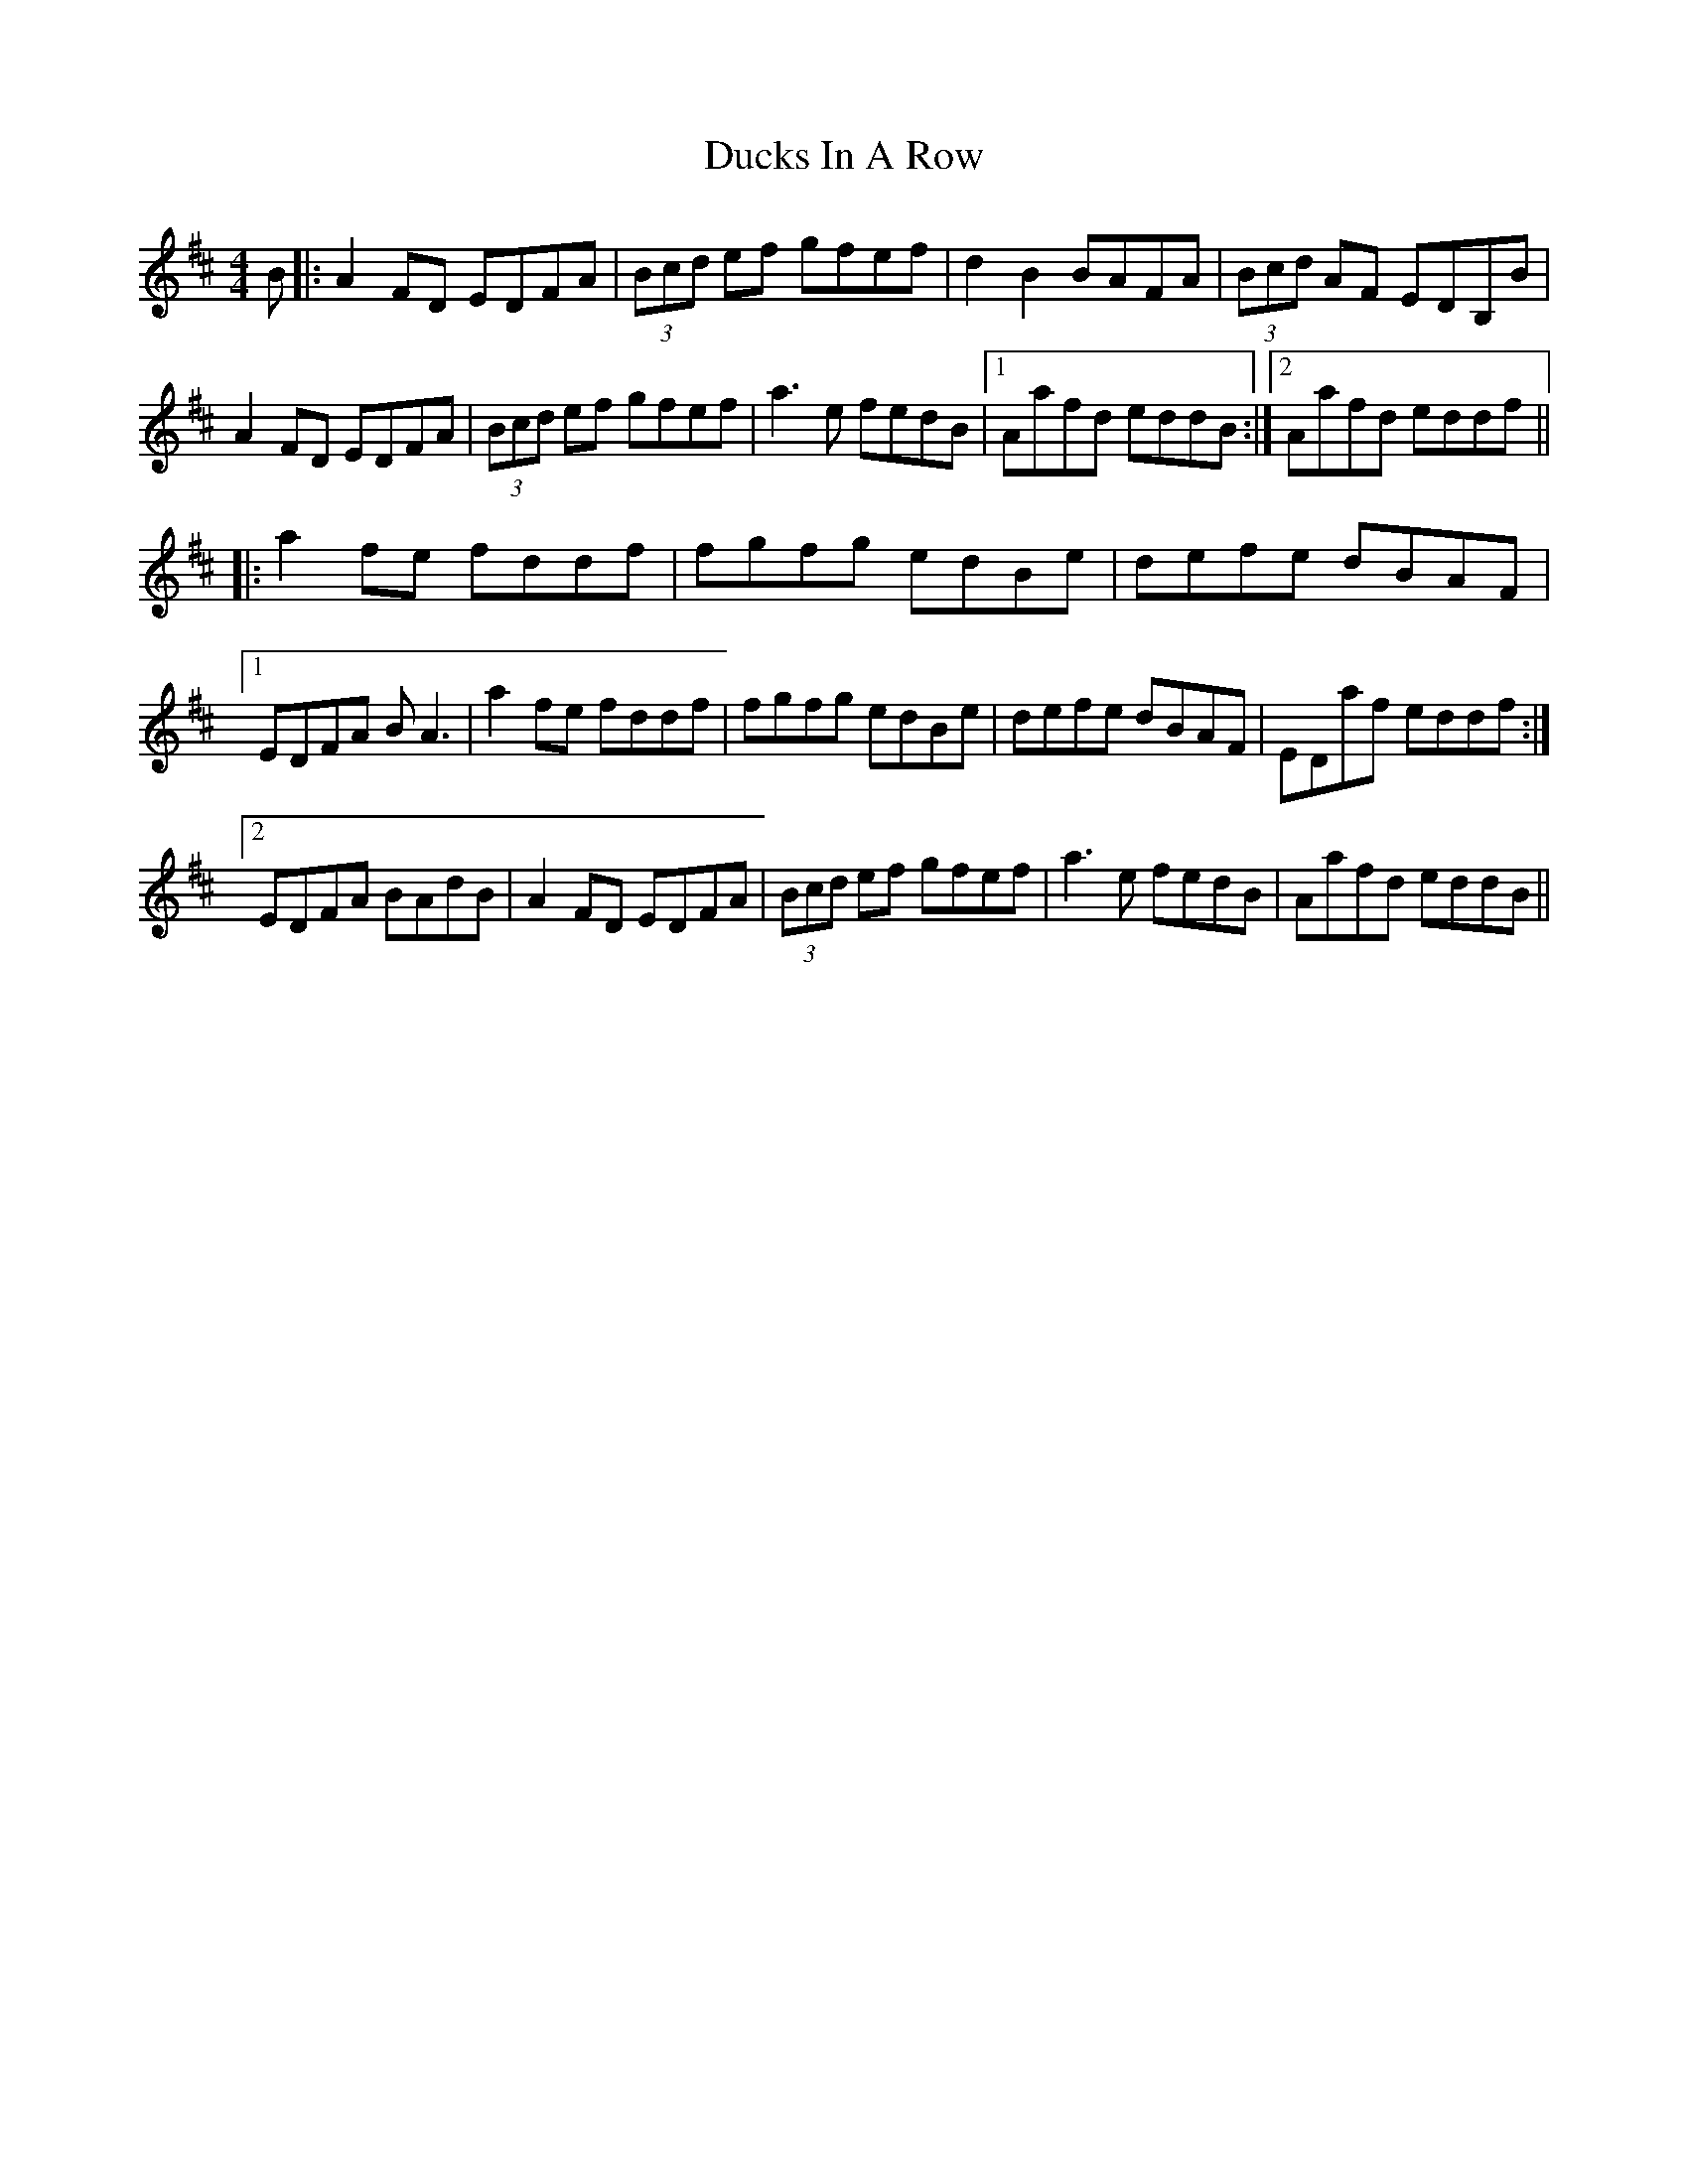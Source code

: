 X: 11089
T: Ducks In A Row
R: reel
M: 4/4
K: Dmajor
B|:A2FD EDFA|(3Bcd ef gfef|d2B2 BAFA|(3Bcd AF EDB,B|
A2FD EDFA|(3Bcd ef gfef|a3e fedB|1 Aafd eddB:|2 Aafd eddf||
|:a2fe fddf|fgfg edBe|defe dBAF|
[1 EDFA BA3|a2fe fddf|fgfg edBe|defe dBAF|EDaf eddf:|
[2 EDFA BAdB|A2FD EDFA|(3Bcd ef gfef|a3e fedB|Aafd eddB||

